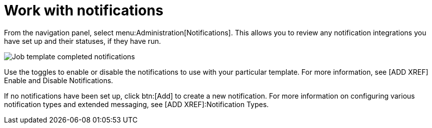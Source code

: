 [id="controller-work-with-notifications"]

= Work with notifications

From the navigation panel, select menu:Administration[Notifications]. 
This allows you to review any notification integrations you have set up and their statuses, if they have run.

image::ug-job-template-completed-notifications-view.png[Job template completed notifications]

Use the toggles to enable or disable the notifications to use with your particular template. 
For more information, see [ADD XREF] Enable and Disable Notifications.

If no notifications have been set up, click btn:[Add] to create a new notification. 
For more information on configuring various notification types and extended messaging, see [ADD XREF]:Notification Types.
